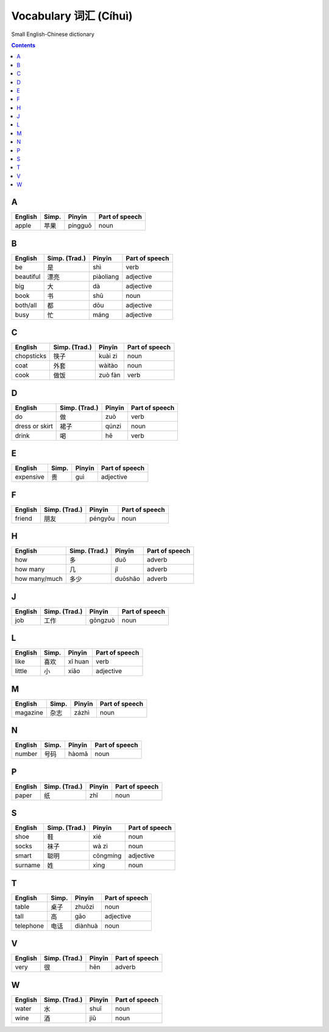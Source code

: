 ======================
Vocabulary 词汇 (Cíhuì)
======================
Small English-Chinese dictionary

.. contents:: **Contents**
   :depth: 3
   :local:
   :backlinks: top
   
A
=
+---------+---------------+---------+----------------+
| English | Simp.         | Pīnyīn  | Part of speech |
+=========+===============+=========+================+
| apple   | 苹果          | píngguǒ | noun           |
+---------+---------------+---------+----------------+

B
=
+-----------+---------------+-----------+----------------+
| English   | Simp. (Trad.) | Pīnyīn    | Part of speech |
+===========+===============+===========+================+
| be        | 是            | shì       | verb           |
+-----------+---------------+-----------+----------------+
| beautiful | 漂亮          | piàoliang | adjective      |
+-----------+---------------+-----------+----------------+
| big       | 大            | dà        | adjective      |
+-----------+---------------+-----------+----------------+
| book      | 书            | shū       | noun           |
+-----------+---------------+-----------+----------------+
| both/all  | 都            | dōu       | adjective      |
+-----------+---------------+-----------+----------------+
| busy      | 忙            | máng      | adjective      |
+-----------+---------------+-----------+----------------+

C
=
+------------+---------------+---------+----------------+
| English    | Simp. (Trad.) | Pīnyīn  | Part of speech |
+============+===============+=========+================+
| chopsticks | 筷子          | kuài zi | noun           |
+------------+---------------+---------+----------------+
| coat       | 外套          | wàitào  | noun           |
+------------+---------------+---------+----------------+
| cook       | 做饭          | zuò fàn | verb           |
+------------+---------------+---------+----------------+

D
=
+----------------+---------------+--------+----------------+
| English        | Simp. (Trad.) | Pīnyīn | Part of speech |
+================+===============+========+================+
| do             | 做            | zuò    | verb           |
+----------------+---------------+--------+----------------+
| dress or skirt | 裙子          | qúnzi  | noun           |
+----------------+---------------+--------+----------------+
| drink          | 喝            | hē     | verb           |
+----------------+---------------+--------+----------------+

E
=
+-----------+---------------+--------+----------------+
| English   | Simp.         | Pīnyīn | Part of speech |
+===========+===============+========+================+
| expensive | 贵            | guì    | adjective      |
+-----------+---------------+--------+----------------+

F
=
+---------+---------------+---------+----------------+
| English | Simp. (Trad.) | Pīnyīn  | Part of speech |
+=========+===============+=========+================+
| friend  | 朋友          | péngyǒu | noun           |
+---------+---------------+---------+----------------+

H
=
+---------------+---------------+---------+----------------+
| English       | Simp. (Trad.) | Pīnyīn  | Part of speech |
+===============+===============+=========+================+
| how           | 多            | duō     | adverb         |
+---------------+---------------+---------+----------------+
| how many      | 几            | jǐ      | adverb         |
+---------------+---------------+---------+----------------+
| how many/much | 多少          | duōshǎo | adverb         |
+---------------+---------------+---------+----------------+

J
=
+---------+---------------+---------+----------------+
| English | Simp. (Trad.) | Pīnyīn  | Part of speech |
+=========+===============+=========+================+
| job     | 工作          | gōngzuò | noun           |
+---------+---------------+---------+----------------+

L
=
+---------+-------+---------+----------------+
| English | Simp. | Pīnyīn  | Part of speech |
+=========+=======+=========+================+
| like    | 喜欢  | xǐ huan | verb           |
+---------+-------+---------+----------------+
| little  | 小    | xiǎo    | adjective      |
+---------+-------+---------+----------------+

M
=
+----------+---------------+--------+----------------+
| English  | Simp.         | Pīnyīn | Part of speech |
+==========+===============+========+================+
| magazine | 杂志          | zázhì  | noun           |
+----------+---------------+--------+----------------+
   
N
=
+---------+---------------+--------+----------------+
| English | Simp.         | Pīnyīn | Part of speech |
+=========+===============+========+================+
| number  | 号码          | hàomǎ  | noun           |
+---------+---------------+--------+----------------+

P
=
+---------+---------------+--------+----------------+
| English | Simp. (Trad.) | Pīnyīn | Part of speech |
+=========+===============+========+================+
| paper   | 纸            | zhǐ    | noun           |
+---------+---------------+--------+----------------+

S
=
+---------+---------------+----------+----------------+
| English | Simp. (Trad.) | Pīnyīn   | Part of speech |
+=========+===============+==========+================+
| shoe    | 鞋            | xié      | noun           |
+---------+---------------+----------+----------------+
| socks   | 袜子          | wà zi    | noun           |
+---------+---------------+----------+----------------+
| smart   | 聪明          | cōngmíng | adjective      |
+---------+---------------+----------+----------------+
| surname | 姓            | xìng     | noun           |
+---------+---------------+----------+----------------+

T
=
+-----------+-------+---------+----------------+
| English   | Simp. | Pīnyīn  | Part of speech |
+===========+=======+=========+================+
| table     | 桌子  | zhuōzi  | noun           |
+-----------+-------+---------+----------------+
| tall      | 高    | gāo     | adjective      |
+-----------+-------+---------+----------------+
| telephone | 电话  | diànhuà | noun           |
+-----------+-------+---------+----------------+

V
=
+---------+---------------+--------+----------------+
| English | Simp. (Trad.) | Pīnyīn | Part of speech |
+=========+===============+========+================+
| very    | 很            | hěn    | adverb         |
+---------+---------------+--------+----------------+

W
=
+---------+---------------+--------+----------------+
| English | Simp. (Trad.) | Pīnyīn | Part of speech |
+=========+===============+========+================+
| water   | 水            | shuǐ   | noun           |
+---------+---------------+--------+----------------+
| wine    | 酒            | jiǔ    | noun           |
+---------+---------------+--------+----------------+
